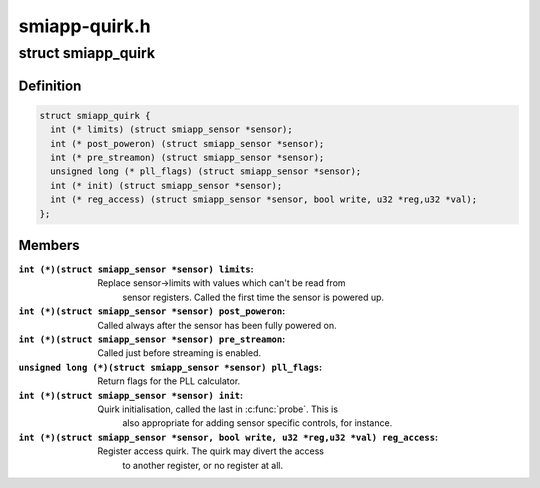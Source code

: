 .. -*- coding: utf-8; mode: rst -*-

==============
smiapp-quirk.h
==============



.. _xref_struct_smiapp_quirk:

struct smiapp_quirk
===================

.. c:type:: struct smiapp_quirk

    quirks for sensors that deviate from SMIA++ standard



Definition
----------

.. code-block:: c

  struct smiapp_quirk {
    int (* limits) (struct smiapp_sensor *sensor);
    int (* post_poweron) (struct smiapp_sensor *sensor);
    int (* pre_streamon) (struct smiapp_sensor *sensor);
    unsigned long (* pll_flags) (struct smiapp_sensor *sensor);
    int (* init) (struct smiapp_sensor *sensor);
    int (* reg_access) (struct smiapp_sensor *sensor, bool write, u32 *reg,u32 *val);
  };



Members
-------

:``int (*)(struct smiapp_sensor *sensor) limits``:
    Replace sensor->limits with values which can't be read from
    	    sensor registers. Called the first time the sensor is powered up.

:``int (*)(struct smiapp_sensor *sensor) post_poweron``:
    Called always after the sensor has been fully powered on.

:``int (*)(struct smiapp_sensor *sensor) pre_streamon``:
    Called just before streaming is enabled.

:``unsigned long (*)(struct smiapp_sensor *sensor) pll_flags``:
    Return flags for the PLL calculator.

:``int (*)(struct smiapp_sensor *sensor) init``:
    Quirk initialisation, called the last in :c:func:`probe`. This is
    	  also appropriate for adding sensor specific controls, for instance.

:``int (*)(struct smiapp_sensor *sensor, bool write, u32 *reg,u32 *val) reg_access``:
    Register access quirk. The quirk may divert the access
    		to another register, or no register at all.



